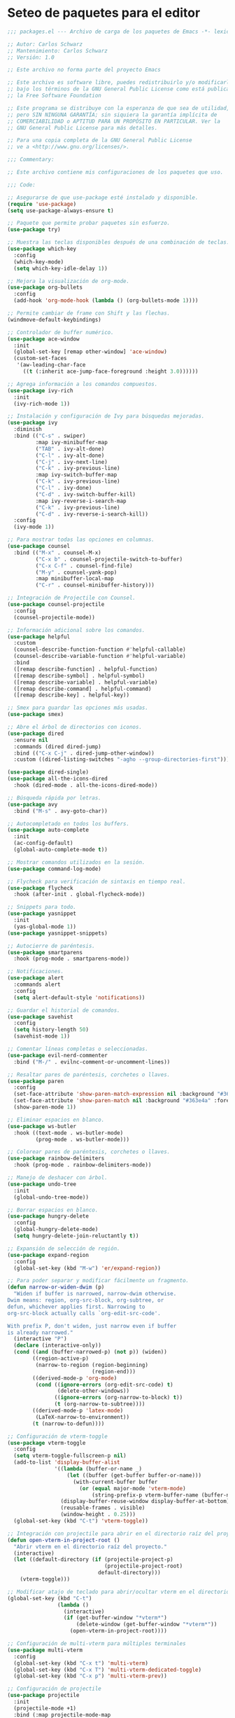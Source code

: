 
* Seteo de paquetes para el editor
  #+BEGIN_SRC emacs-lisp
    ;;; packages.el --- Archivo de carga de los paquetes de Emacs -*- lexical-binding: t -*-

    ;; Autor: Carlos Schwarz
    ;; Mantenimiento: Carlos Schwarz
    ;; Versión: 1.0
    
    ;; Este archivo no forma parte del proyecto Emacs
    
    ;; Este archivo es software libre, puedes redistribuirlo y/o modificarlo
    ;; bajo los términos de la GNU General Public License como está publicado en
    ;; la Free Software Foundation
    
    ;; Este programa se distribuye con la esperanza de que sea de utilidad,
    ;; pero SIN NINGUNA GARANTÍA; sin siquiera la garantía implícita de
    ;; COMERCIABILIDAD o APTITUD PARA UN PROPÓSITO EN PARTICULAR. Ver la
    ;; GNU General Public License para más detalles.
    
    ;; Para una copia completa de la GNU General Public License
    ;; ve a <http://www.gnu.org/licenses/>.
    
    ;;; Commentary:
    
    ;; Este archivo contiene mis configuraciones de los paquetes que uso.
    
    ;;; Code:
    
    ;; Asegurarse de que use-package esté instalado y disponible.
    (require 'use-package)
    (setq use-package-always-ensure t)
    
    ;; Paquete que permite probar paquetes sin esfuerzo.
    (use-package try)
    
    ;; Muestra las teclas disponibles después de una combinación de teclas.
    (use-package which-key
      :config
      (which-key-mode)
      (setq which-key-idle-delay 1))
    
    ;; Mejora la visualización de org-mode.
    (use-package org-bullets
      :config
      (add-hook 'org-mode-hook (lambda () (org-bullets-mode 1))))
    
    ;; Permite cambiar de frame con Shift y las flechas.
    (windmove-default-keybindings)
    
    ;; Controlador de buffer numérico.
    (use-package ace-window
      :init
      (global-set-key [remap other-window] 'ace-window)
      (custom-set-faces
       '(aw-leading-char-face
         ((t (:inherit ace-jump-face-foreground :height 3.0))))))
    
    ;; Agrega información a los comandos compuestos.
    (use-package ivy-rich
      :init
      (ivy-rich-mode 1))
    
    ;; Instalación y configuración de Ivy para búsquedas mejoradas.
    (use-package ivy
      :diminish
      :bind (("C-s" . swiper)
             :map ivy-minibuffer-map
             ("TAB" . ivy-alt-done)
             ("C-l" . ivy-alt-done)
             ("C-j" . ivy-next-line)
             ("C-k" . ivy-previous-line)
             :map ivy-switch-buffer-map
             ("C-k" . ivy-previous-line)
             ("C-l" . ivy-done)
             ("C-d" . ivy-switch-buffer-kill)
             :map ivy-reverse-i-search-map
             ("C-k" . ivy-previous-line)
             ("C-d" . ivy-reverse-i-search-kill))
      :config
      (ivy-mode 1))
    
    ;; Para mostrar todas las opciones en columnas.
    (use-package counsel
      :bind (("M-x" . counsel-M-x)
             ("C-x b" . counsel-projectile-switch-to-buffer)
             ("C-x C-f" . counsel-find-file)
             ("M-y" . counsel-yank-pop)
             :map minibuffer-local-map
             ("C-r" . counsel-minibuffer-history)))
    
    ;; Integración de Projectile con Counsel.
    (use-package counsel-projectile
      :config
      (counsel-projectile-mode))
    
    ;; Información adicional sobre los comandos.
    (use-package helpful
      :custom
      (counsel-describe-function-function #'helpful-callable)
      (counsel-describe-variable-function #'helpful-variable)
      :bind
      ([remap describe-function] . helpful-function)
      ([remap describe-symbol] . helpful-symbol)
      ([remap describe-variable] . helpful-variable)
      ([remap describe-command] . helpful-command)
      ([remap describe-key] . helpful-key))
    
    ;; Smex para guardar las opciones más usadas.
    (use-package smex)
    
    ;; Abre el árbol de directorios con iconos.
    (use-package dired
      :ensure nil
      :commands (dired dired-jump)
      :bind (("C-x C-j" . dired-jump-other-window))
      :custom ((dired-listing-switches "-agho --group-directories-first")))
    
    (use-package dired-single)
    (use-package all-the-icons-dired
      :hook (dired-mode . all-the-icons-dired-mode))
    
    ;; Búsqueda rápida por letras.
    (use-package avy
      :bind ("M-s" . avy-goto-char))
    
    ;; Autocompletado en todos los buffers.
    (use-package auto-complete
      :init
      (ac-config-default)
      (global-auto-complete-mode t))
    
    ;; Mostrar comandos utilizados en la sesión.
    (use-package command-log-mode)
    
    ;; Flycheck para verificación de sintaxis en tiempo real.
    (use-package flycheck
      :hook (after-init . global-flycheck-mode))
    
    ;; Snippets para todo.
    (use-package yasnippet
      :init
      (yas-global-mode 1))
    (use-package yasnippet-snippets)
    
    ;; Autocierre de paréntesis.
    (use-package smartparens
      :hook (prog-mode . smartparens-mode))
    
    ;; Notificaciones.
    (use-package alert
      :commands alert
      :config
      (setq alert-default-style 'notifications))
    
    ;; Guardar el historial de comandos.
    (use-package savehist
      :config
      (setq history-length 50)
      (savehist-mode 1))
    
    ;; Comentar líneas completas o seleccionadas.
    (use-package evil-nerd-commenter
      :bind ("M-/" . evilnc-comment-or-uncomment-lines))
    
    ;; Resaltar pares de paréntesis, corchetes o llaves.
    (use-package paren
      :config
      (set-face-attribute 'show-paren-match-expression nil :background "#363e4a" :weight 'extra-bold)
      (set-face-attribute 'show-paren-match nil :background "#363e4a" :foreground "#ffffff" :weight 'extra-bold)
      (show-paren-mode 1))
    
    ;; Eliminar espacios en blanco.
    (use-package ws-butler
      :hook ((text-mode . ws-butler-mode)
             (prog-mode . ws-butler-mode)))
    
    ;; Colorear pares de paréntesis, corchetes o llaves.
    (use-package rainbow-delimiters
      :hook (prog-mode . rainbow-delimiters-mode))
    
    ;; Manejo de deshacer con árbol.
    (use-package undo-tree
      :init
      (global-undo-tree-mode))
    
    ;; Borrar espacios en blanco.
    (use-package hungry-delete
      :config
      (global-hungry-delete-mode)
      (setq hungry-delete-join-reluctantly t))
    
    ;; Expansión de selección de región.
    (use-package expand-region
      :config
      (global-set-key (kbd "M-w") 'er/expand-region))
    
    ;; Para poder separar y modificar fácilmente un fragmento.
    (defun narrow-or-widen-dwim (p)
      "Widen if buffer is narrowed, narrow-dwim otherwise.
    Dwim means: region, org-src-block, org-subtree, or
    defun, whichever applies first. Narrowing to
    org-src-block actually calls `org-edit-src-code'.
    
    With prefix P, don't widen, just narrow even if buffer
    is already narrowed."
      (interactive "P")
      (declare (interactive-only))
      (cond ((and (buffer-narrowed-p) (not p)) (widen))
            ((region-active-p)
             (narrow-to-region (region-beginning)
                               (region-end)))
            ((derived-mode-p 'org-mode)
             (cond ((ignore-errors (org-edit-src-code) t)
                    (delete-other-windows))
                   ((ignore-errors (org-narrow-to-block) t))
                   (t (org-narrow-to-subtree))))
            ((derived-mode-p 'latex-mode)
             (LaTeX-narrow-to-environment))
            (t (narrow-to-defun))))
    
    ;; Configuración de vterm-toggle
    (use-package vterm-toggle
      :config
      (setq vterm-toggle-fullscreen-p nil)
      (add-to-list 'display-buffer-alist
                   '((lambda (buffer-or-name _)
                       (let ((buffer (get-buffer buffer-or-name)))
                         (with-current-buffer buffer
                           (or (equal major-mode 'vterm-mode)
                               (string-prefix-p vterm-buffer-name (buffer-name buffer))))))
                     (display-buffer-reuse-window display-buffer-at-bottom)
                     (reusable-frames . visible)
                     (window-height . 0.25)))
      (global-set-key (kbd "C-t") 'vterm-toggle))
    
    ;; Integración con projectile para abrir en el directorio raíz del proyecto
    (defun open-vterm-in-project-root ()
      "Abrir vterm en el directorio raíz del proyecto."
      (interactive)
      (let ((default-directory (if (projectile-project-p)
                                   (projectile-project-root)
                                 default-directory)))
        (vterm-toggle)))
    
    ;; Modificar atajo de teclado para abrir/ocultar vterm en el directorio raíz del proyecto
    (global-set-key (kbd "C-t")
                    (lambda ()
                      (interactive)
                      (if (get-buffer-window "*vterm*")
                          (delete-window (get-buffer-window "*vterm*"))
                        (open-vterm-in-project-root))))
    
    ;; Configuración de multi-vterm para múltiples terminales
    (use-package multi-vterm
      :config
      (global-set-key (kbd "C-x t") 'multi-vterm)
      (global-set-key (kbd "C-x T") 'multi-vterm-dedicated-toggle)
      (global-set-key (kbd "C-x p") 'multi-vterm-prev))
    
    ;; Configuración de projectile
    (use-package projectile
      :init
      (projectile-mode +1)
      :bind (:map projectile-mode-map
                  ("s-p" . projectile-command-map)
                  ("C-c p" . projectile-command-map))
      :config
      (setq projectile-project-search-path '("/home/Charly/proyectos/" "/home/Charly/sandbox/"))
      (setq projectile-enable-caching t)
      (setq projectile-indexing-method 'alien)
      (projectile-discover-projects-in-search-path))
    
    ;; Atajo para invalidar el caché de projectile manualmente
    (global-set-key (kbd "C-c p I") 'projectile-invalidate-cache-on-project-path-change)
    
    ;; Configuración de neotree
    (use-package neotree
      :config
      (setq neo-theme 'arrow)
      (setq neo-smart-open t)
      )
    
    (defun neotree-projectile-action ()
      "Abrir Neotree utilizando la raíz del proyecto con projectile."
      (interactive)
      (let ((project-root (projectile-project-root)))
        (if project-root
            (neotree-dir project-root)
          (message "No estás en un proyecto reconocido por Projectile."))))
    
    (global-set-key (kbd "M-1") 'neotree-projectile-action)
    
    (add-hook 'neotree-mode-hook
              (lambda ()
                (define-key neotree-mode-map (kbd "M-1") 'neotree-hide)
                (setq-local neo-buffer--unlock-width nil)))
    
    ;; Configuración de backups y undo history.
    (defvar --backup-directory (concat user-emacs-directory "backups"))
    (unless (file-exists-p --backup-directory)
      (make-directory --backup-directory t))
    (setq backup-directory-alist `(("." . ,--backup-directory)))
    (setq make-backup-files t
          backup-by-copying t
          version-control t
          delete-old-versions t
          delete-by-moving-to-trash t
          kept-old-versions 0
          kept-new-versions 7
          auto-save-default t
          auto-save-timeout 20
          auto-save-interval 200)
    
    (defvar --undo-history-directory (concat user-emacs-directory "undos/")
      "Directory to save undo history files.")
    (unless (file-exists-p --undo-history-directory)
      (make-directory --undo-history-directory t))
    (setq undo-tree-history-directory-alist `(("." . ,--undo-history-directory)))
    
    (setq backup-directory-alist `((".*" . ,temporary-file-directory)))
    (setq auto-save-file-name-transforms `((".*" ,temporary-file-directory t)))
    
    ;; Configuración de bookmarks
    (use-package bm
      :init
      (setq bm-restore-repository-on-load t)
      :config
      (setq bm-cycle-all-buffers t)
      (setq bm-repository-file "~/.emacs.d/bm-repository")
      (setq-default bm-buffer-persistence t)
      (add-hook 'after-init-hook 'bm-repository-load)
      (add-hook 'kill-buffer-hook #'bm-buffer-save)
      (add-hook 'kill-emacs-hook (lambda nil
                                   (bm-buffer-save-all)
                                   (bm-repository-save)))
      (add-hook 'after-save-hook #'bm-buffer-save)
      (add-hook 'find-file-hooks #'bm-buffer-restore)
      (add-hook 'after-revert-hook #'bm-buffer-restore)
      (add-hook 'vc-before-checkin-hook #'bm-buffer-save)
      :bind (("C-<right>" . bm-next)
             ("C-<left>" . bm-previous)
             ("C-b" . bm-toggle)
             ("C-a" . bm-show-all))
      :custom-face
      (bm-fringe-persistent-face ((t (:background "dark red" :foreground "smoke white"))))
      (setq bm-highlight-style 'bm-highlight-only-fringe))
    
    ;; Multi cursor
    (use-package multiple-cursors
      :bind (("C-S-c C-S-c" . mc/edit-lines)
             ("M-n" . mc/mark-next-word-like-this)
             ("M-p" . mc/mark-previous-word-like-this)
             ("C-M-n" . mc/mark-all-like-this)))
    
    ;; IDO mode
    (use-package ido
      :init
      (ido-mode))
    
    ;; Ver cambios en los buffers.
    (use-package git-gutter
      :init
      (global-git-gutter-mode +1))
    
    ;; Emmet para autocompletar en HTML y CSS.
    (use-package emmet-mode
      :config
      (add-hook 'sgml-mode-hook 'emmet-mode)
      (add-hook 'web-mode-hook 'emmet-mode)
      (add-hook 'css-mode-hook 'emmet-mode))
    
    ;; Company mode para autocompletado.
    (use-package company
      :hook (after-init . global-company-mode)
      :config
      (setq company-minimum-prefix-length 1
            company-idle-delay 0))
    
    ;; Configuración adicional de Company.
    (use-package company
      :config
      (setq company-tooltip-align-annotations t
            company-dabbrev-downcase nil
            company-dabbrev-ignore-case nil
            company-dabbrev-code-ignore-case nil
            company-show-numbers t
            company-transformers '(company-sort-by-occurrence)
            company-selection-wrap-around t
            completion-ignore-case t)
      (global-company-mode)
      (add-to-list 'company-backends 'company-php)
      (add-to-list 'company-backends 'company-javascript)
      (add-to-list 'company-backends 'company-web-html)
      (add-to-list 'company-backends 'company-web-jade)
      (add-to-list 'company-backends 'company-web-slim)
      (add-to-list 'company-backends 'company-css)
      (define-key company-active-map [tab] 'company-complete-common-or-cycle)
      (define-key company-active-map (kbd "TAB") 'company-complete-selection)
      (define-key company-active-map (kbd "<tab>") 'company-complete-selection)
      (define-key company-active-map (kbd "C-n") 'company-select-next)
      (define-key company-active-map (kbd "C-p") 'company-select-previous))

    ;; Instalar y configurar exec-path-from-shell
    (use-package exec-path-from-shell
      :ensure t
      :config
      ;; Asegúrate de que Emacs cargue las variables de entorno de la shell
      (when (memq window-system '(mac ns x))
        (exec-path-from-shell-initialize)
        ;; Carga variables específicas del archivo .bashrc
        (exec-path-from-shell-copy-envs '("PATH" "ANDROID_HOME" "ANDROID_SDK_ROOT" "CHROME_EXECUTABLE"))))  
        
    (provide 'packages)
    ;;; packages.el ends here
 
  #+END_SRC
